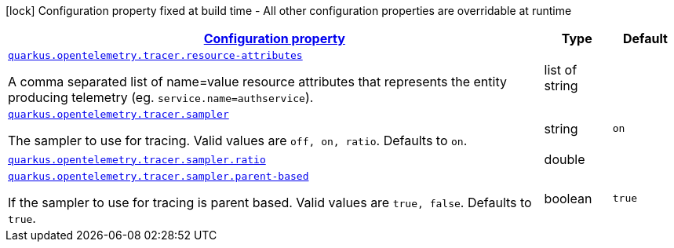 [.configuration-legend]
icon:lock[title=Fixed at build time] Configuration property fixed at build time - All other configuration properties are overridable at runtime
[.configuration-reference, cols="80,.^10,.^10"]
|===

h|[[quarkus-opentelemetry-tracer-tracing-tracer-runtime-config_configuration]]link:#quarkus-opentelemetry-tracer-tracing-tracer-runtime-config_configuration[Configuration property]

h|Type
h|Default

a| [[quarkus-opentelemetry-tracer-tracing-tracer-runtime-config_quarkus.opentelemetry.tracer.resource-attributes]]`link:#quarkus-opentelemetry-tracer-tracing-tracer-runtime-config_quarkus.opentelemetry.tracer.resource-attributes[quarkus.opentelemetry.tracer.resource-attributes]`

[.description]
--
A comma separated list of name=value resource attributes that represents the entity producing telemetry (eg. `service.name=authservice`).
--|list of string 
|


a| [[quarkus-opentelemetry-tracer-tracing-tracer-runtime-config_quarkus.opentelemetry.tracer.sampler]]`link:#quarkus-opentelemetry-tracer-tracing-tracer-runtime-config_quarkus.opentelemetry.tracer.sampler[quarkus.opentelemetry.tracer.sampler]`

[.description]
--
The sampler to use for tracing. 
 Valid values are `off, on, ratio`. 
 Defaults to `on`.
--|string 
|`on`


a| [[quarkus-opentelemetry-tracer-tracing-tracer-runtime-config_quarkus.opentelemetry.tracer.sampler.ratio]]`link:#quarkus-opentelemetry-tracer-tracing-tracer-runtime-config_quarkus.opentelemetry.tracer.sampler.ratio[quarkus.opentelemetry.tracer.sampler.ratio]`

[.description]
--

--|double 
|


a| [[quarkus-opentelemetry-tracer-tracing-tracer-runtime-config_quarkus.opentelemetry.tracer.sampler.parent-based]]`link:#quarkus-opentelemetry-tracer-tracing-tracer-runtime-config_quarkus.opentelemetry.tracer.sampler.parent-based[quarkus.opentelemetry.tracer.sampler.parent-based]`

[.description]
--
If the sampler to use for tracing is parent based. 
 Valid values are `true, false`. 
 Defaults to `true`.
--|boolean 
|`true`

|===
